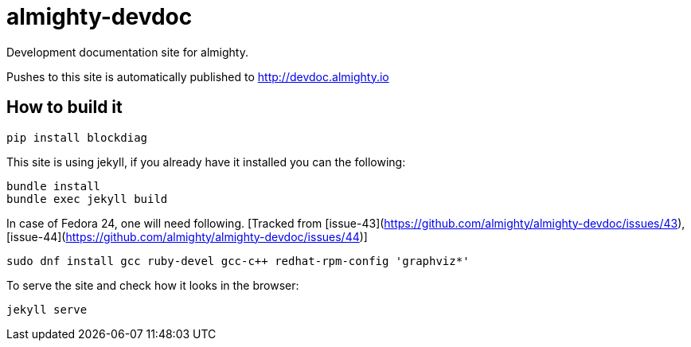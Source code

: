 = almighty-devdoc

Development documentation site for almighty.

Pushes to this site is automatically published to http://devdoc.almighty.io

== How to build it

```
pip install blockdiag
```

This site is using jekyll, if you already have it installed you can the following:

```
bundle install
bundle exec jekyll build
```

In case of Fedora 24, one will need following. [Tracked from [issue-43](https://github.com/almighty/almighty-devdoc/issues/43), [issue-44](https://github.com/almighty/almighty-devdoc/issues/44)]
```
sudo dnf install gcc ruby-devel gcc-c++ redhat-rpm-config 'graphviz*'
```

To serve the site and check how it looks in the browser:

```
jekyll serve
```
